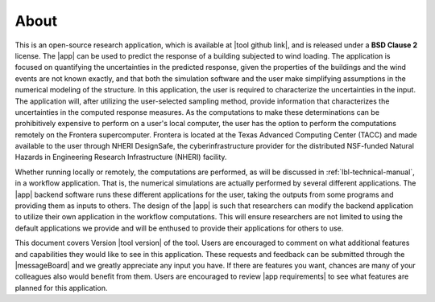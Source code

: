 .. _lblAbout:

******
About
******

This is an open-source research application, which is available at |tool github link|, and is released under a **BSD Clause 2** license. The |app| can be used to predict the response of a building subjected to wind loading. The application is focused on quantifying the uncertainties in the predicted response, given the properties of the buildings and the wind events are not known exactly, and that both the simulation software and the user make simplifying assumptions in the numerical modeling of the structure. In this application, the user is required to characterize the uncertainties in the input. The application will, after utilizing the user-selected sampling method, provide information that characterizes the uncertainties in the computed response measures. As the computations to make these determinations can be prohibitively expensive to perform on a user's local computer, the user has the option to perform the computations remotely on the Frontera supercomputer. Frontera is located at the Texas Advanced Computing Center (TACC) and made available to the user through NHERI DesignSafe, the cyberinfrastructure provider for the distributed NSF-funded Natural Hazards in Engineering Research Infrastructure (NHERI) facility.

Whether running locally or remotely, the computations are performed, as will be discussed in :ref:`lbl-technical-manual`, in a workflow application. That is, the numerical simulations are actually performed by several different applications. The |app| backend software runs these different applications for the user, taking the outputs from some programs and providing them as inputs to others. The design of the |app| is such that researchers can modify the backend application to utilize their own application in the workflow computations. This will ensure researchers are not limited to using the default applications we provide and will be enthused to provide their applications for others to use.

This document covers Version |tool version|  of the tool. Users are encouraged to comment on what additional features and capabilities they would like to see in this application. These requests and feedback can be submitted through the |messageBoard| and we greatly appreciate any input you have. If there are features you want, chances are many of your colleagues also would benefit from them. Users are encouraged to review |app requirements| to see what features are planned for this application.